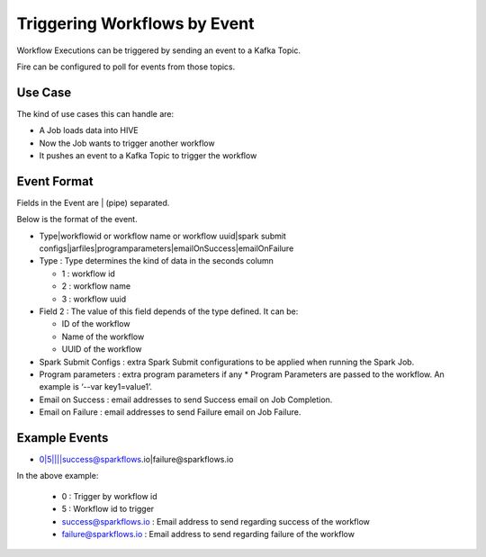 Triggering Workflows by Event
==============================

Workflow Executions can be triggered by sending an event to a Kafka Topic.

Fire can be configured to poll for events from those topics.

Use Case
--------

The kind of use cases this can handle are:

* A Job loads data into HIVE
* Now the Job wants to trigger another workflow
* It pushes an event to a Kafka Topic to trigger the workflow

Event Format
-----------

Fields in the Event are | (pipe) separated.

Below is the format of the event.

* Type|workflowid or workflow name or workflow uuid|spark submit configs|jarfiles|programparameters|emailOnSuccess|emailOnFailure

* Type : Type determines the kind of data in the seconds column

  * 1 : workflow id
  * 2 : workflow name
  * 3 : workflow uuid

* Field 2 : The value of this field depends of the type defined. It can be:

  * ID of the workflow
  * Name of the workflow
  * UUID of the workflow
  
* Spark Submit Configs : extra Spark Submit configurations to be applied when running the Spark Job.
* Program parameters : extra program parameters if any
  * Program Parameters are passed to the workflow. An example is ‘--var key1=value1’.
* Email on Success : email addresses to send Success email on Job Completion.
* Email on Failure : email addresses to send Failure email on Job Failure.


Example Events
--------------

* 0|5||||success@sparkflows.io|failure@sparkflows.io

In the above example:

  * 0 : Trigger by workflow id
  * 5 : Workflow id to trigger
  * success@sparkflows.io : Email address to send regarding success of the workflow
  * failure@sparkflows.io : Email address to send regarding failure of the workflow
  


